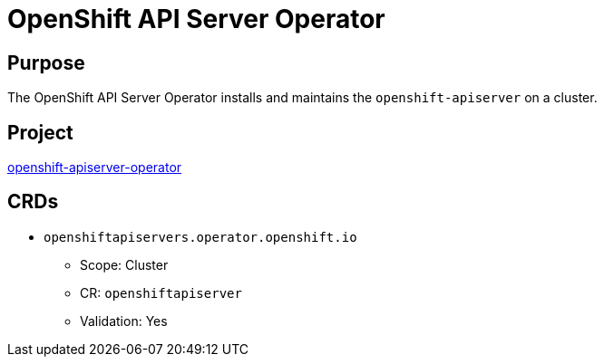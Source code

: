 // Module included in the following assemblies:
//
// * operators/operator-reference.adoc

[id="openshift-apiserver-operator_{context}"]
= OpenShift API Server Operator

[discrete]
== Purpose

[role="_abstract"]
The OpenShift API Server Operator installs and maintains the `openshift-apiserver` on a cluster.

[discrete]
== Project

link:https://github.com/openshift/cluster-openshift-apiserver-operator[openshift-apiserver-operator]

[discrete]
== CRDs

* `openshiftapiservers.operator.openshift.io`
** Scope: Cluster
** CR: `openshiftapiserver`
** Validation: Yes
